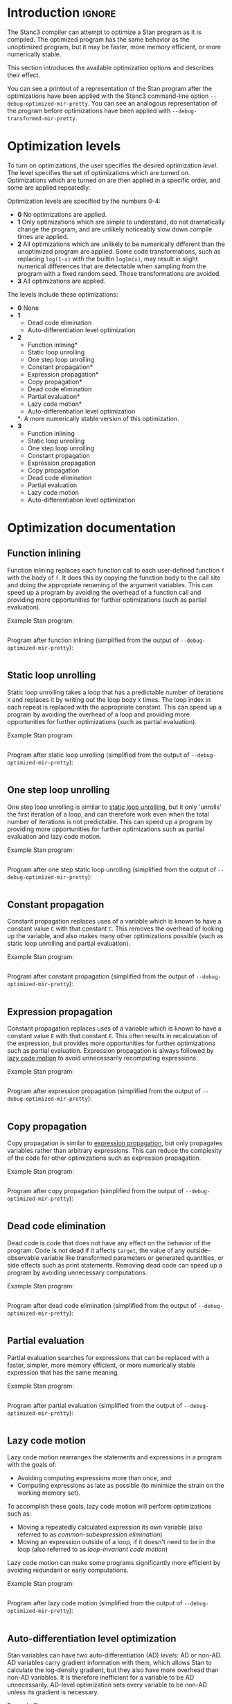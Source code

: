 #+OPTIONS: ^:nil
#+OPTIONS: toc:nil
#+OPTIONS: num:t
#+OPTIONS: H:5

* Introduction :ignore:
  The Stanc3 compiler can attempt to optimize a Stan program as it is compiled.
  The optimized program has the same behavior as the unoptimized program, but it may be faster, more memory efficient, or more numerically stable.
  
  This section introduces the available optimization options and describes their effect.

  You can see a printout of a representation of the Stan program after the optimizations have been applied with the Stanc3 command-line option ~--debug-optimized-mir-pretty~.
  You can see an analogous representation of the program before optimizations have been applied with ~--debug-transformed-mir-pretty~.
  
* Optimization levels
  To turn on optimizations, the user specifies the desired optimization /level/.
  The level specifies the set of optimizations which are turned on.
  Optimizations which are turned on are then applied in a specific order, and some are applied repeatedly.

  Optimization levels are specified by the numbers 0-4:
  * *0*
    No optimizations are applied.
  * *1*
    Only optimizations which are simple to understand, do not dramatically change the program, and are unlikely noticeably slow down compile times are applied.
  * *2*
    All optimizations which are unlikely to be numerically different than the unoptimized program are applied.
    Some code transformations, such as replacing ~log(1-x)~ with the builtin ~log1m(x)~, may result in slight numerical differences that are detectable when sampling from the program with a fixed random seed.
    Those transformations are avoided.
  * *3*
    All optimizations are applied.
  
  The levels include these optimizations:
  * *0*
    None
  * *1*
    * Dead code elimination
    * Auto-differentiation level optimization
  * *2*
    * Function inlining*
    * Static loop unrolling
    * One step loop unrolling
    * Constant propagation*
    * Expression propagation*
    * Copy propagation*
    * Dead code elimination
    * Partial evaluation*
    * Lazy code motion*
    * Auto-differentiation level optimization
    *: A more numerically stable version of this optimization.
  * *3*
    * Function inlining
    * Static loop unrolling
    * One step loop unrolling
    * Constant propagation
    * Expression propagation
    * Copy propagation
    * Dead code elimination
    * Partial evaluation
    * Lazy code motion
    * Auto-differentiation level optimization
* Optimization documentation
** Function inlining
   Function inlining replaces each function call to each user-defined function ~f~ with the body of ~f~.
   It does this by copying the function body to the call site and doing the appropriate renaming of the argument variables.
   This can speed up a program by avoiding the overhead of a function call and providing more opportunities for further optimizations (such as partial evaluation).
   
 Example Stan program:
 #+INCLUDE: "examples/fi-ex.stan" src

 Program after function inlining (simplified from the output of ~--debug-optimized-mir-pretty~):
 #+INCLUDE: "examples/fi-ex.opt-mir.edit" src

** Static loop unrolling
   <<sec:static-unroll>>
   Static loop unrolling takes a loop that has a predictable number of iterations ~X~ and replaces it by writing out the loop body ~X~ times.
   The loop index in each repeat is replaced with the appropriate constant.
   This can speed up a program by avoiding the overhead of a loop and providing more opportunities for further optimizations (such as partial evaluation).
   
 Example Stan program:
 #+INCLUDE: "examples/slu-ex.stan" src

 Program after static loop unrolling (simplified from the output of ~--debug-optimized-mir-pretty~):
 #+INCLUDE: "examples/slu-ex.opt-mir.edit" src

** One step loop unrolling
   One step loop unrolling is similar to [[sec:static-unroll][static loop unrolling]], but it only 'unrolls' the first iteration of a loop, and can therefore work even when the total number of iterations is not predictable.
   This can speed up a program by providing more opportunities for further optimizations such as partial evaluation and lazy code motion.
   
 Example Stan program:
 #+INCLUDE: "examples/oslu-ex.stan" src

 Program after one step static loop unrolling (simplified from the output of ~--debug-optimized-mir-pretty~):
 #+INCLUDE: "examples/oslu-ex.opt-mir.edit" src

** Constant propagation
   Constant propagation replaces uses of a variable which is known to have a constant value ~C~ with that constant ~C~.
   This removes the overhead of looking up the variable, and also makes many other optimizations possible (such as static loop unrolling and partial evaluation).
   
 Example Stan program:
 #+INCLUDE: "examples/cp-ex.stan" src

 Program after constant propagation (simplified from the output of ~--debug-optimized-mir-pretty~):
 #+INCLUDE: "examples/cp-ex.opt-mir.edit" src

** Expression propagation
   <<sec:expression-prop>>
   Constant propagation replaces uses of a variable which is known to have a constant value ~E~ with that constant ~E~.
   This often results in recalculation of the expression, but provides more opportunities for further optimizations such as partial evaluation.
   Expression propagation is always followed by [[sec:lcm][lazy code motion]] to avoid unnecessarily recomputing expressions.
   
   Example Stan program:
   #+INCLUDE: "examples/ep-ex.stan" src
   
   Program after expression propagation (simplified from the output of ~--debug-optimized-mir-pretty~):
   #+INCLUDE: "examples/ep-ex.opt-mir.edit" src
** Copy propagation
   Copy propagation is similar to [[sec:expression-prop][expression propagation]], but only propagates variables rather than arbitrary expressions.
   This can reduce the complexity of the code for other optimizations such as expression propagation.

   Example Stan program:
   #+INCLUDE: "examples/copy-ex.stan" src
   
   Program after copy propagation (simplified from the output of ~--debug-optimized-mir-pretty~):
   #+INCLUDE: "examples/copy-ex.opt-mir.edit" src
** Dead code elimination
   Dead code is code that does not have any effect on the behavior of the program.
   Code is not dead if it affects ~target~, the value of any outside-observable variable like transformed parameters or generated quantities, or side effects such as print statements.
   Removing dead code can speed up a program by avoiding unnecessary computations.

   Example Stan program:
   #+INCLUDE: "examples/dce-ex.stan" src
   
   Program after dead code elimination (simplified from the output of ~--debug-optimized-mir-pretty~):
   #+INCLUDE: "examples/dce-ex.opt-mir.edit" src
** Partial evaluation
   Partial evaluation searches for expressions that can be replaced with a faster, simpler, more memory efficient, or more numerically stable expression that has the same meaning.

   Example Stan program:
   #+INCLUDE: "examples/pe-ex.stan" src
   
   Program after partial evaluation (simplified from the output of ~--debug-optimized-mir-pretty~):
   #+INCLUDE: "examples/pe-ex.opt-mir.edit" src
** Lazy code motion
   <<sec:lcm>>
   Lazy code motion rearranges the statements and expressions in a program with the goals of:
   * Avoiding computing expressions more than once, and
   * Computing expressions as late as possible (to minimize the strain on the working memory set).
   To accomplish these goals, lazy code motion will perform optimizations such as:
   * Moving a repeatedly calculated expression its own variable (also referred to as /common-subexpression elimination/)
   * Moving an expression outside of a loop, if it doesn't need to be in the loop (also referred to as /loop-invariant code motion/)
   Lazy code motion can make some programs significantly more efficient by avoiding redundant or early computations.

   Example Stan program:
   #+INCLUDE: "examples/lcm-ex.stan" src
   
   Program after lazy code motion (simplified from the output of ~--debug-optimized-mir-pretty~):
   #+INCLUDE: "examples/lcm-ex.opt-mir.edit" src
** Auto-differentiation level optimization
   Stan variables can have two auto-differentiation (AD) /levels/: AD or non-AD.
   AD variables carry gradient information with them, which allows Stan to calculate the log-density gradient, but they also have more overhead than non-AD variables.
   It is therefore inefficient for a variable to be AD unnecessarily.
   AD-level optimization sets every variable to be non-AD unless its gradient is necessary.

   Example Stan program:
   #+INCLUDE: "examples/adl-ex.stan" src
   
   Program after AD-level optimization (simplified from the output of ~--debug-optimized-mir-pretty~):
   #+INCLUDE: "examples/adl-ex.opt-mir.edit" src
